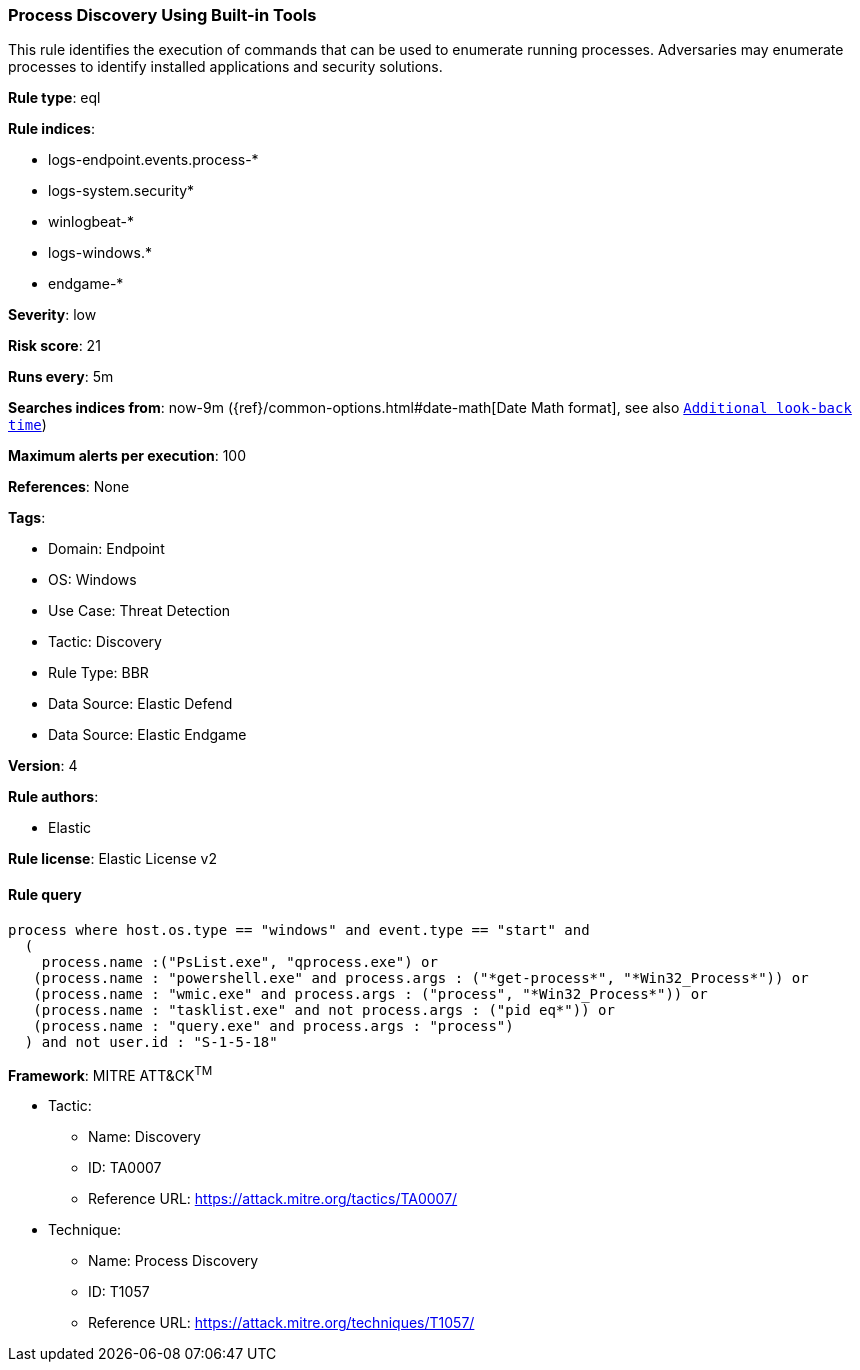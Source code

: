 [[process-discovery-using-built-in-tools]]
=== Process Discovery Using Built-in Tools

This rule identifies the execution of commands that can be used to enumerate running processes. Adversaries may enumerate processes to identify installed applications and security solutions.

*Rule type*: eql

*Rule indices*: 

* logs-endpoint.events.process-*
* logs-system.security*
* winlogbeat-*
* logs-windows.*
* endgame-*

*Severity*: low

*Risk score*: 21

*Runs every*: 5m

*Searches indices from*: now-9m ({ref}/common-options.html#date-math[Date Math format], see also <<rule-schedule, `Additional look-back time`>>)

*Maximum alerts per execution*: 100

*References*: None

*Tags*: 

* Domain: Endpoint
* OS: Windows
* Use Case: Threat Detection
* Tactic: Discovery
* Rule Type: BBR
* Data Source: Elastic Defend
* Data Source: Elastic Endgame

*Version*: 4

*Rule authors*: 

* Elastic

*Rule license*: Elastic License v2


==== Rule query


[source, js]
----------------------------------
process where host.os.type == "windows" and event.type == "start" and
  (
    process.name :("PsList.exe", "qprocess.exe") or 
   (process.name : "powershell.exe" and process.args : ("*get-process*", "*Win32_Process*")) or 
   (process.name : "wmic.exe" and process.args : ("process", "*Win32_Process*")) or
   (process.name : "tasklist.exe" and not process.args : ("pid eq*")) or
   (process.name : "query.exe" and process.args : "process")
  ) and not user.id : "S-1-5-18"

----------------------------------

*Framework*: MITRE ATT&CK^TM^

* Tactic:
** Name: Discovery
** ID: TA0007
** Reference URL: https://attack.mitre.org/tactics/TA0007/
* Technique:
** Name: Process Discovery
** ID: T1057
** Reference URL: https://attack.mitre.org/techniques/T1057/
